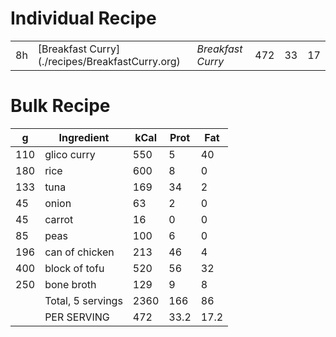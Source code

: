 

* Individual Recipe

| 8h | [Breakfast Curry](./recipes/BreakfastCurry.org) | [['file:../recipes/BreakfastCurry.org][Breakfast Curry]] | 472 | 33 | 17 |



* Bulk Recipe

|   g | Ingredient        | kCal | Prot |  Fat |
|-----+-------------------+------+------+------|
| 110 | glico curry       |  550 |    5 |   40 |
| 180 | rice              |  600 |    8 |    0 |
| 133 | tuna              |  169 |   34 |    2 |
|  45 | onion             |   63 |    2 |    0 |
|  45 | carrot            |   16 |    0 |    0 |
|  85 | peas              |  100 |    6 |    0 |
| 196 | can of chicken    |  213 |   46 |    4 |
| 400 | block of tofu     |  520 |   56 |   32 |
| 250 | bone broth        |  129 |    9 |    8 |
|     | Total, 5 servings | 2360 |  166 |   86 |
|     | PER SERVING       |  472 | 33.2 | 17.2 |
#+TBLFM: @11$3=vsum(@2..@-1)::@11$4=vsum(@2..@-1)::@11$5=vsum(@2..@-1)::@12$3=@11$3/5::@12$4=@11$4/5::@12$5=@11$5/5




